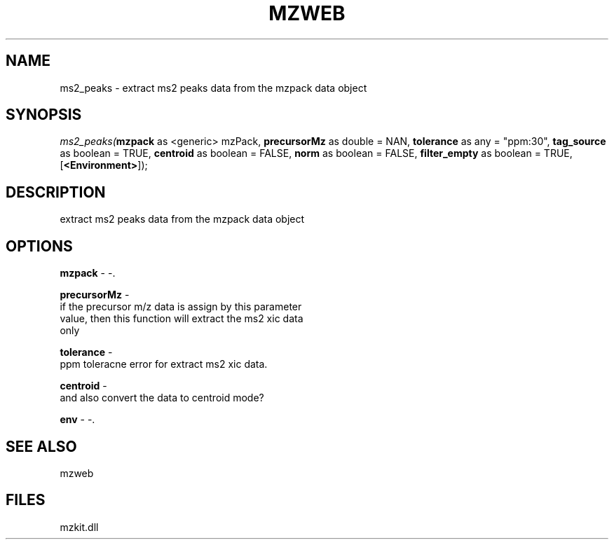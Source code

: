 .\" man page create by R# package system.
.TH MZWEB 1 2000-Jan "ms2_peaks" "ms2_peaks"
.SH NAME
ms2_peaks \- extract ms2 peaks data from the mzpack data object
.SH SYNOPSIS
\fIms2_peaks(\fBmzpack\fR as <generic> mzPack, 
\fBprecursorMz\fR as double = NAN, 
\fBtolerance\fR as any = "ppm:30", 
\fBtag_source\fR as boolean = TRUE, 
\fBcentroid\fR as boolean = FALSE, 
\fBnorm\fR as boolean = FALSE, 
\fBfilter_empty\fR as boolean = TRUE, 
[\fB<Environment>\fR]);\fR
.SH DESCRIPTION
.PP
extract ms2 peaks data from the mzpack data object
.PP
.SH OPTIONS
.PP
\fBmzpack\fB \fR\- -. 
.PP
.PP
\fBprecursorMz\fB \fR\- 
 if the precursor m/z data is assign by this parameter
 value, then this function will extract the ms2 xic data
 only
. 
.PP
.PP
\fBtolerance\fB \fR\- 
 ppm toleracne error for extract ms2 xic data.
. 
.PP
.PP
\fBcentroid\fB \fR\- 
 and also convert the data to centroid mode? 
. 
.PP
.PP
\fBenv\fB \fR\- -. 
.PP
.SH SEE ALSO
mzweb
.SH FILES
.PP
mzkit.dll
.PP
